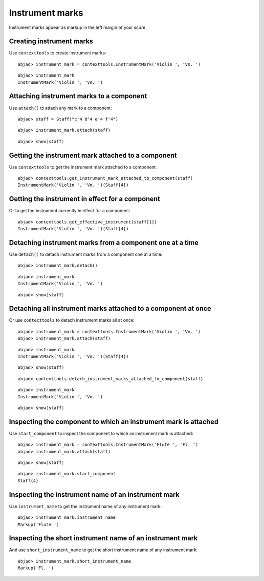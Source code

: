 Instrument marks
================

Instrument marks appear as markup in the left margin of your score.

Creating instrument marks
-------------------------

Use ``contexttools`` to create instrument marks:

::

	abjad> instrument_mark = contexttools.InstrumentMark('Violin ', 'Vn. ')


::

	abjad> instrument_mark
	InstrumentMark('Violin ', 'Vn. ')


Attaching instrument marks to a component
-----------------------------------------

Use ``attach()`` to attach any mark to a component:

::

	abjad> staff = Staff("c'4 d'4 e'4 f'4")


::

	abjad> instrument_mark.attach(staff)


::

	abjad> show(staff)

.. image:: images/instrument-marks-1.png


Getting the instrument mark attached to a component
---------------------------------------------------

Use ``contexttools`` to get the instrument mark attached to a component:

::

	abjad> contexttools.get_instrument_mark_attached_to_component(staff)
	InstrumentMark('Violin ', 'Vn. ')(Staff{4})



Getting the instrument in effect for a component
------------------------------------------------

Or to get the instrument currently in effect for a component:

::

	abjad> contexttools.get_effective_instrument(staff[1])
	InstrumentMark('Violin ', 'Vn. ')(Staff{4})



Detaching instrument marks from a component one at a time
---------------------------------------------------------

Use ``detach()`` to detach instrument marks from a component one at a time:

::

	abjad> instrument_mark.detach()


::

	abjad> instrument_mark
	InstrumentMark('Violin ', 'Vn. ')


::

	abjad> show(staff)

.. image:: images/instrument-marks-2.png


Detaching all instrument marks attached to a component at once
--------------------------------------------------------------

Or use ``contexttools`` to detach instrument marks all at once:

::

	abjad> instrument_mark = contexttools.InstrumentMark('Violin ', 'Vn. ')
	abjad> instrument_mark.attach(staff)


::

	abjad> instrument_mark
	InstrumentMark('Violin ', 'Vn. ')(Staff{4})


::

	abjad> show(staff)

.. image:: images/instrument-marks-3.png

::

	abjad> contexttools.detach_instrument_marks_attached_to_component(staff)


::

	abjad> instrument_mark
	InstrumentMark('Violin ', 'Vn. ')


::

	abjad> show(staff)

.. image:: images/instrument-marks-4.png


Inspecting the component to which an instrument mark is attached
----------------------------------------------------------------

Use ``start_component`` to inspect the component to which an instrument mark is attached:

::

	abjad> instrument_mark = contexttools.InstrumentMark('Flute ', 'Fl. ')
	abjad> instrument_mark.attach(staff)


::

	abjad> show(staff)

.. image:: images/instrument-marks-5.png

::

	abjad> instrument_mark.start_component
	Staff{4}



Inspecting the instrument name of an instrument mark
----------------------------------------------------

Use ``instrument_name`` to get the instrument name of any instrument mark:

::

	abjad> instrument_mark.instrument_name
	Markup('Flute ')



Inspecting the short instrument name of an instrument mark
----------------------------------------------------------

And use ``short_instrument_name`` to get the short instrument name of any instrument mark:

::

	abjad> instrument_mark.short_instrument_name
	Markup('Fl. ')

